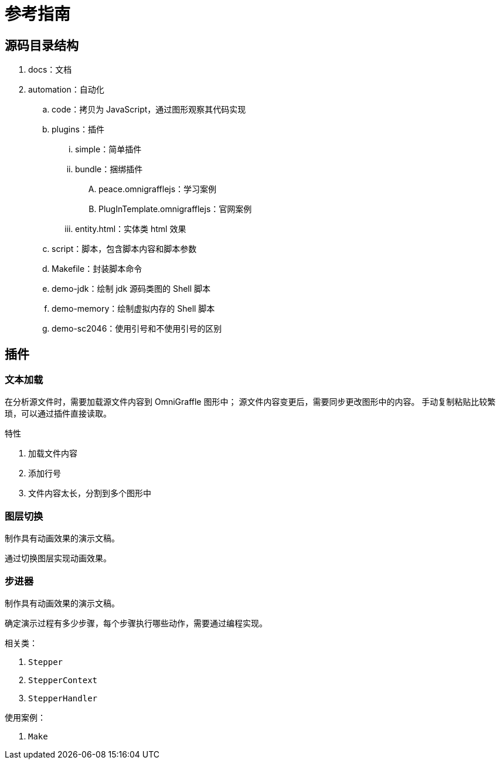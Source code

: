 = 参考指南

//formatter:off

== 源码目录结构

. docs：文档
. automation：自动化
.. code：拷贝为 JavaScript，通过图形观察其代码实现
.. plugins：插件
... simple：简单插件
... bundle：捆绑插件
.... peace.omnigrafflejs：学习案例
.... PlugInTemplate.omnigrafflejs：官网案例
... entity.html：实体类 html 效果
.. script：脚本，包含脚本内容和脚本参数
.. Makefile：封装脚本命令
.. demo-jdk：绘制 jdk 源码类图的 Shell 脚本
.. demo-memory：绘制虚拟内存的 Shell 脚本
.. demo-sc2046：使用引号和不使用引号的区别

== 插件

=== 文本加载

在分析源文件时，需要加载源文件内容到 OmniGraffle 图形中；
源文件内容变更后，需要同步更改图形中的内容。
手动复制粘贴比较繁琐，可以通过插件直接读取。

.特性
. 加载文件内容
. 添加行号
. 文件内容太长，分割到多个图形中

=== 图层切换

制作具有动画效果的演示文稿。

通过切换图层实现动画效果。

=== 步进器

制作具有动画效果的演示文稿。

确定演示过程有多少步骤，每个步骤执行哪些动作，需要通过编程实现。

.相关类：
. `Stepper`
. `StepperContext`
. `StepperHandler`

.使用案例：
. `Make`
